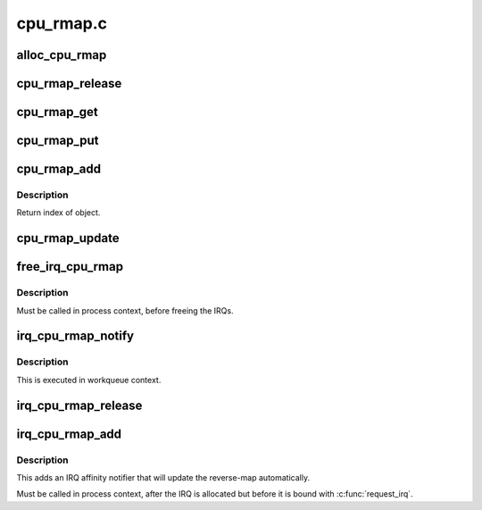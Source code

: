 .. -*- coding: utf-8; mode: rst -*-

==========
cpu_rmap.c
==========


.. _`alloc_cpu_rmap`:

alloc_cpu_rmap
==============

.. c:function:: struct cpu_rmap *alloc_cpu_rmap (unsigned int size, gfp_t flags)

    allocate CPU affinity reverse-map

    :param unsigned int size:
        Number of objects to be mapped

    :param gfp_t flags:
        Allocation flags e.g. ``GFP_KERNEL``



.. _`cpu_rmap_release`:

cpu_rmap_release
================

.. c:function:: void cpu_rmap_release (struct kref *ref)

    internal reclaiming helper called from kref_put

    :param struct kref \*ref:
        kref to struct cpu_rmap



.. _`cpu_rmap_get`:

cpu_rmap_get
============

.. c:function:: void cpu_rmap_get (struct cpu_rmap *rmap)

    internal helper to get new ref on a cpu_rmap

    :param struct cpu_rmap \*rmap:
        reverse-map allocated with :c:func:`alloc_cpu_rmap`



.. _`cpu_rmap_put`:

cpu_rmap_put
============

.. c:function:: int cpu_rmap_put (struct cpu_rmap *rmap)

    release ref on a cpu_rmap

    :param struct cpu_rmap \*rmap:
        reverse-map allocated with :c:func:`alloc_cpu_rmap`



.. _`cpu_rmap_add`:

cpu_rmap_add
============

.. c:function:: int cpu_rmap_add (struct cpu_rmap *rmap, void *obj)

    add object to a rmap

    :param struct cpu_rmap \*rmap:
        CPU rmap allocated with :c:func:`alloc_cpu_rmap`

    :param void \*obj:
        Object to add to rmap



.. _`cpu_rmap_add.description`:

Description
-----------

Return index of object.



.. _`cpu_rmap_update`:

cpu_rmap_update
===============

.. c:function:: int cpu_rmap_update (struct cpu_rmap *rmap, u16 index, const struct cpumask *affinity)

    update CPU rmap following a change of object affinity

    :param struct cpu_rmap \*rmap:
        CPU rmap to update

    :param u16 index:
        Index of object whose affinity changed

    :param const struct cpumask \*affinity:
        New CPU affinity of object



.. _`free_irq_cpu_rmap`:

free_irq_cpu_rmap
=================

.. c:function:: void free_irq_cpu_rmap (struct cpu_rmap *rmap)

    free a CPU affinity reverse-map used for IRQs

    :param struct cpu_rmap \*rmap:
        Reverse-map allocated with :c:func:`alloc_irq_cpu_map`, or ``NULL``



.. _`free_irq_cpu_rmap.description`:

Description
-----------

Must be called in process context, before freeing the IRQs.



.. _`irq_cpu_rmap_notify`:

irq_cpu_rmap_notify
===================

.. c:function:: void irq_cpu_rmap_notify (struct irq_affinity_notify *notify, const cpumask_t *mask)

    callback for IRQ subsystem when IRQ affinity updated

    :param struct irq_affinity_notify \*notify:
        struct irq_affinity_notify passed by irq/manage.c

    :param const cpumask_t \*mask:
        cpu mask for new SMP affinity



.. _`irq_cpu_rmap_notify.description`:

Description
-----------

This is executed in workqueue context.



.. _`irq_cpu_rmap_release`:

irq_cpu_rmap_release
====================

.. c:function:: void irq_cpu_rmap_release (struct kref *ref)

    reclaiming callback for IRQ subsystem

    :param struct kref \*ref:
        kref to struct irq_affinity_notify passed by irq/manage.c



.. _`irq_cpu_rmap_add`:

irq_cpu_rmap_add
================

.. c:function:: int irq_cpu_rmap_add (struct cpu_rmap *rmap, int irq)

    add an IRQ to a CPU affinity reverse-map

    :param struct cpu_rmap \*rmap:
        The reverse-map

    :param int irq:
        The IRQ number



.. _`irq_cpu_rmap_add.description`:

Description
-----------

This adds an IRQ affinity notifier that will update the reverse-map
automatically.

Must be called in process context, after the IRQ is allocated but
before it is bound with :c:func:`request_irq`.

